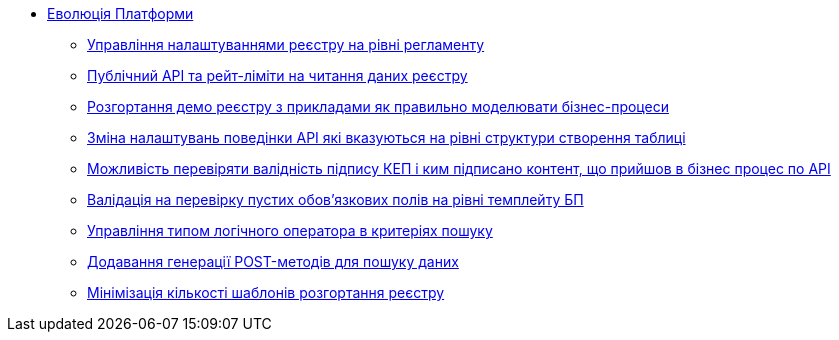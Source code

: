 *** xref:arch:architecture-workspace/platform-evolution/overview.adoc[Еволюція Платформи]
**** xref:arch:architecture-workspace/platform-evolution/registry-settings/registry-settings.adoc[Управління налаштуваннями реєстру на рівні регламенту]
**** xref:arch:architecture/registry/operational/registry-management/platform-evolution/public-api/public-api.adoc[Публічний API та рейт-ліміти на читання даних реєстру]
**** xref:arch:architecture-workspace/platform-evolution/demo-registry/demo-registry.adoc[Розгортання демо реєстру з прикладами як правильно моделювати бізнес-процеси]
**** xref:arch:architecture/registry/operational/registry-management/modify-bulk-load.adoc[Зміна налаштувань поведінки API які вказуються на рівні структури створення таблиці]
**** xref:arch:architecture-workspace/platform-evolution/sign-validation/sign-validation.adoc[Можливість перевіряти валідність підпису КЕП і ким підписано контент, що прийшов в бізнес процес по API]
**** xref:arch:architecture-workspace/platform-evolution/template-validation/template-validation.adoc[Валідація на перевірку пустих обов'язкових полів на рівні темплейту БП]
**** xref:arch:architecture-workspace/platform-evolution/sc-where-logic-operators.adoc[Управління типом логічного оператора в критеріях пошуку]
**** xref:arch:architecture/registry/operational/registry-management/platform-evolution/sc-post-migration/sc-post-migration.adoc[Додавання генерації POST-методів для пошуку даних]
**** xref:arch:architecture-workspace/platform-evolution/control-plane/single-registry-template.adoc[Мінімізація кількості шаблонів розгортання реєстру]
